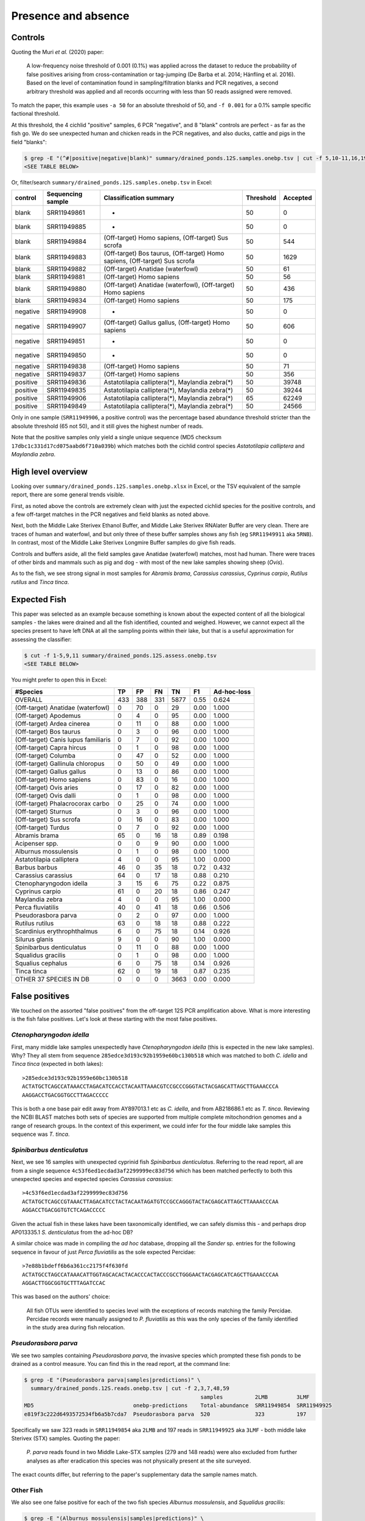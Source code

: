 Presence and absence
====================

Controls
--------

Quoting the Muri *et al.* (2020) paper:

    A low-frequency noise threshold of 0.001 (0.1%) was applied across the
    dataset to reduce the probability of false positives arising from
    cross-contamination or tag-jumping (De Barba et al. 2014; Hänfling et al.
    2016). Based on the level of contamination found in sampling/filtration
    blanks and PCR negatives, a second arbitrary threshold was applied and all
    records occurring with less than 50 reads assigned were removed.

To match the paper, this example uses ``-a 50`` for an absolute threshold of
50, and ``-f 0.001`` for a 0.1% sample specific factional threshold.

At this threshold, the 4 cichlid "positive" samples, 6 PCR "negative", and 8
"blank" controls are perfect - as far as the fish go. We do see unexpected
human and chicken reads in the PCR negatives, and also ducks, cattle and pigs
in the field "blanks":

.. code:: console

    $ grep -E "(^#|positive|negative|blank)" summary/drained_ponds.12S.samples.onebp.tsv | cut -f 5,10-11,16,19
    <SEE TABLE BELOW>

Or, filter/search ``summary/drained_ponds.12S.samples.onebp.tsv`` in Excel:

======== ================= =========================================================================== ========= ========
control  Sequencing sample Classification summary                                                      Threshold Accepted
======== ================= =========================================================================== ========= ========
blank    SRR11949861       -                                                                           50        0
blank    SRR11949885       -                                                                           50        0
blank    SRR11949884       (Off-target) Homo sapiens, (Off-target) Sus scrofa                          50        544
blank    SRR11949883       (Off-target) Bos taurus, (Off-target) Homo sapiens, (Off-target) Sus scrofa 50        1629
blank    SRR11949882       (Off-target) Anatidae (waterfowl)                                           50        61
blank    SRR11949881       (Off-target) Homo sapiens                                                   50        56
blank    SRR11949880       (Off-target) Anatidae (waterfowl), (Off-target) Homo sapiens                50        436
blank    SRR11949834       (Off-target) Homo sapiens                                                   50        175
negative SRR11949908       -                                                                           50        0
negative SRR11949907       (Off-target) Gallus gallus, (Off-target) Homo sapiens                       50        606
negative SRR11949851       -                                                                           50        0
negative SRR11949850       -                                                                           50        0
negative SRR11949838       (Off-target) Homo sapiens                                                   50        71
negative SRR11949837       (Off-target) Homo sapiens                                                   50        356
positive SRR11949836       Astatotilapia calliptera(*), Maylandia zebra(*)                             50        39748
positive SRR11949835       Astatotilapia calliptera(*), Maylandia zebra(*)                             50        39244
positive SRR11949906       Astatotilapia calliptera(*), Maylandia zebra(*)                             65        62249
positive SRR11949849       Astatotilapia calliptera(*), Maylandia zebra(*)                             50        24566
======== ================= =========================================================================== ========= ========

Only in one sample (``SRR11949906``, a positive control) was the percentage
based abundance threshold stricter than the absolute threshold (65 not 50),
and it still gives the highest number of reads.

Note that the positive samples only yield a single unique sequence (MD5
checksum ``17dbc1c331d17cd075aabd6f710a039b``) which matches both the cichlid
control species *Astatotilapia calliptera* and *Maylandia zebra*.

High level overview
-------------------

Looking over ``summary/drained_ponds.12S.samples.onebp.xlsx`` in Excel, or the
TSV equivalent of the sample report, there are some general trends visible.

First, as noted above the controls are extremely clean with just the expected
cichlid species for the positive controls, and a few off-target matches in the
PCR negatives and field blanks as noted above.

Next, both the Middle Lake Sterivex Ethanol Buffer, and Middle Lake Sterivex
RNAlater Buffer are very clean. There are traces of human and waterfowl, and
but only three of these buffer samples shows any fish (eg ``SRR11949911`` aka
``5RNB``). In contrast, most of the Middle Lake Sterivex Longmire Buffer
samples do give fish reads.

Controls and buffers aside, all the field samples gave Anatidae (waterfowl)
matches, most had human. There were traces of other birds and mammals such as
pig and dog - with most of the new lake samples showing sheep (*Ovis*).

As to the fish, we see strong signal in most samples for *Abramis brama*,
*Carassius carassius*, *Cyprinus carpio*, *Rutilus rutilus* and *Tinca tinca*.

Expected Fish
-------------

This paper was selected as an example because something is known about the
expected content of all the biological samples - the lakes were drained and
all the fish identified, counted and weighed. However, we cannot expect all
the species present to have left DNA at all the sampling points within their
lake, but that is a useful approximation for assessing the classifier:

.. code:: console

    $ cut -f 1-5,9,11 summary/drained_ponds.12S.assess.onebp.tsv
    <SEE TABLE BELOW>

You might prefer to open this in Excel:

=================================== === === === ==== ==== ===========
#Species                            TP  FP  FN  TN   F1   Ad-hoc-loss
=================================== === === === ==== ==== ===========
OVERALL                             433 388 331 5877 0.55 0.624
(Off-target) Anatidae (waterfowl)   0   70  0   29   0.00 1.000
(Off-target) Apodemus               0   4   0   95   0.00 1.000
(Off-target) Ardea cinerea          0   11  0   88   0.00 1.000
(Off-target) Bos taurus             0   3   0   96   0.00 1.000
(Off-target) Canis lupus familiaris 0   7   0   92   0.00 1.000
(Off-target) Capra hircus           0   1   0   98   0.00 1.000
(Off-target) Columba                0   47  0   52   0.00 1.000
(Off-target) Gallinula chloropus    0   50  0   49   0.00 1.000
(Off-target) Gallus gallus          0   13  0   86   0.00 1.000
(Off-target) Homo sapiens           0   83  0   16   0.00 1.000
(Off-target) Ovis aries             0   17  0   82   0.00 1.000
(Off-target) Ovis dalli             0   1   0   98   0.00 1.000
(Off-target) Phalacrocorax carbo    0   25  0   74   0.00 1.000
(Off-target) Sturnus                0   3   0   96   0.00 1.000
(Off-target) Sus scrofa             0   16  0   83   0.00 1.000
(Off-target) Turdus                 0   7   0   92   0.00 1.000
Abramis brama                       65  0   16  18   0.89 0.198
Acipenser spp.                      0   0   9   90   0.00 1.000
Alburnus mossulensis                0   1   0   98   0.00 1.000
Astatotilapia calliptera            4   0   0   95   1.00 0.000
Barbus barbus                       46  0   35  18   0.72 0.432
Carassius carassius                 64  0   17  18   0.88 0.210
Ctenopharyngodon idella             3   15  6   75   0.22 0.875
Cyprinus carpio                     61  0   20  18   0.86 0.247
Maylandia zebra                     4   0   0   95   1.00 0.000
Perca fluviatilis                   40  0   41  18   0.66 0.506
Pseudorasbora parva                 0   2   0   97   0.00 1.000
Rutilus rutilus                     63  0   18  18   0.88 0.222
Scardinius erythrophthalmus         6   0   75  18   0.14 0.926
Silurus glanis                      9   0   0   90   1.00 0.000
Spinibarbus denticulatus            0   11  0   88   0.00 1.000
Squalidus gracilis                  0   1   0   98   0.00 1.000
Squalius cephalus                   6   0   75  18   0.14 0.926
Tinca tinca                         62  0   19  18   0.87 0.235
OTHER 37 SPECIES IN DB              0   0   0   3663 0.00 0.000
=================================== === === === ==== ==== ===========

False positives
---------------

We touched on the assorted "false positives" from the off-target 12S PCR
amplification above. What is more interesting is the fish false positives.
Let's look at these starting with the most false positives.

*Ctenopharyngodon idella*
~~~~~~~~~~~~~~~~~~~~~~~~~

First, many middle lake samples unexpectedly have *Ctenopharyngodon idella*
(this is expected in the new lake samples). Why? They all stem from sequence
``285edce3d193c92b1959e60bc130b518`` which was matched to both *C. idella*
and *Tinca tinca* (expected in both lakes)::

    >285edce3d193c92b1959e60bc130b518
    ACTATGCTCAGCCATAAACCTAGACATCCACCTACAATTAAACGTCCGCCCGGGTACTACGAGCATTAGCTTGAAACCCA
    AAGGACCTGACGGTGCCTTAGACCCCC

This is both a one base pair edit away from AY897013.1 etc as *C. idella*, and
from AB218686.1 etc as *T. tinca*. Reviewing the NCBI BLAST matches both sets
of species are supported from multiple complete mitochondrion genomes and a
range of research groups. In the context of this experiment, we could infer
for the four middle lake samples this sequence was *T. tinca*.

*Spinibarbus denticulatus*
~~~~~~~~~~~~~~~~~~~~~~~~~~

Next, we see 16 samples with unexpected cyprinid fish *Spinibarbus
denticulatus*. Referring to the read report, all are from a single sequence
``4c53f6ed1ecdad3af2299999ec83d756`` which has been matched perfectly to both
this unexpected species and expected species *Carassius carassius*::

    >4c53f6ed1ecdad3af2299999ec83d756
    ACTATGCTCAGCCGTAAACTTAGACATCCTACTACAATAGATGTCCGCCAGGGTACTACGAGCATTAGCTTAAAACCCAA
    AGGACCTGACGGTGTCTCAGACCCCC

Given the actual fish in these lakes have been taxonomically identified, we
can safely dismiss this - and perhaps drop AP013335.1 *S. denticulatus* from
the ad-hoc DB?

A similar choice was made in compiling the *ad hoc* database, dropping all the
*Sander* sp. entries for the following sequence in favour of just *Perca
fluviatilis* as the sole expected Percidae::

    >7e88b1bdeff6b6a361cc2175f4f630fd
    ACTATGCCTAGCCATAAACATTGGTAGCACACTACACCCACTACCCGCCTGGGAACTACGAGCATCAGCTTGAAACCCAA
    AGGACTTGGCGGTGCTTTAGATCCAC

This was based on the authors' choice:

    All fish OTUs were identified to species level with the exceptions of
    records matching the family Percidae. Percidae records were manually
    assigned to *P. fluviatilis* as this was the only species of the family
    identified in the study area during fish relocation.

*Pseudorasbora parva*
~~~~~~~~~~~~~~~~~~~~~

We see two samples containing *Pseudorasbora parva*, the invasive species
which prompted these fish ponds to be drained as a control measure. You can
find this in the read report, at the command line:

.. code:: console

    $ grep -E "(Pseudorasbora parva|samples|predictions)" \
      summary/drained_ponds.12S.reads.onebp.tsv | cut -f 2,3,7,48,59
                                                           samples          2LMB         3LMF
    MD5                               onebp-predictions    Total-abundance  SRR11949854  SRR11949925
    e819f3c222d6493572534fb6a5b7cda7  Pseudorasbora parva  520              323          197

Specifically we saw 323 reads in ``SRR11949854`` aka ``2LMB`` and 197 reads in
``SRR11949925`` aka ``3LMF`` - both middle lake Sterivex (STX) samples.
Quoting the paper:

    *P. parva* reads found in two Middle Lake-STX samples (279 and 148 reads)
    were also excluded from further analyses as after eradication this species
    was not physically present at the site surveyed.

The exact counts differ, but referring to the paper's supplementary data the
sample names match.

Other Fish
~~~~~~~~~~

We also see one false positive for each of the two fish species *Alburnus
mossulensis*, and *Squalidus gracilis*:

.. code:: console

    $ grep -E "(Alburnus mossulensis|samples|predictions)" \
      summary/drained_ponds.12S.reads.onebp.tsv | cut -f 2,3,7,25
                                                                          samples          M3-MF2
    MD5                               onebp-predictions                   Total-abundance  SRR11949859
    916da937dccfd5d29502e83713e5d998  Abramis brama;Alburnus mossulensis  98               98

This sequence is ambiguous with equally good matches to expected species
*Abramis brama*. Again, we might remove *Alburnus mossulensis* from the DB?

.. code:: console

    $ grep -E "(Squalidus gracilis|samples|predictions)" \
      summary/drained_ponds.12S.reads.onebp.tsv | cut -f 2,3,7,20
                                                          samples          M3-4F2
    MD5                               onebp-predictions   Total-abundance  SRR11949871
    c0d532d1c6f8ffff9c72ac4a1873151c  Squalidus gracilis  82               82

This sequence match is with AP011393.1 in the provided reference set.

False negatives
---------------

The classifier assessment shown above expected all the fish in each lake to be
found at all the sites within that lake - an overly strong assertion which
could explain many of the reported false negatives.

However, there is one clear false negative - neither this nor the original
analysis found any *Acipenser* spp.

True positives
--------------

Rather than reviewing all of the true positives, I will note that in some
cases we found more reads and thus declared a result in more samples.
For example, we report *Barbus barbus* in 49 samples, versus:

    In addition, *Barbus barbus* was detected at two sites (202 reads), ...

We found *Scardinius erythrophthalmus* in six samples:

.. code:: console

    $ grep -E "(Scardinius erythrophthalmus|samples|predictions)" \
      summary/drained_ponds.12S.reads.onebp.tsv | cut -f 7,8,12,13,83,84,85
    samples          M3-1F1       M3-5F1       M3-6F1       7RNF         8RNF         MRNF
    Total-abundance  SRR11949879  SRR11949870  SRR11949868  SRR11949893  SRR11949886  SRR11949852
    761              156          120          147          136          76           126

Quoting the original paper:

    The presence of *Scardinius erythrophthalmus* was found at two sites with
    a low number of reads (38 and 25 reads) and, therefore, removed after
    applying the filter threshold

In these cases at least, we are seeing much higher read counts. Given the
supplementary data provided, it could be possible to plot the read counts from
the two methods against each other.

Conclusion
----------

While not in-depth, this hopefully demonstrates the THAPBI PICT could be
meaningfully applied to this 12S dataset which was originally analysed with
metaBEAT v0.97.11.
